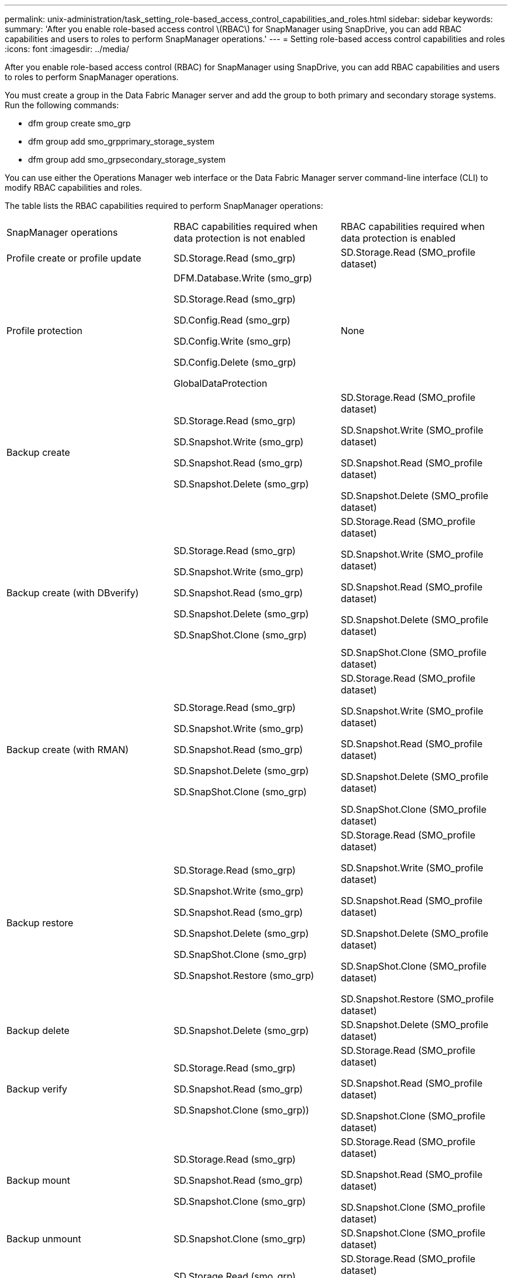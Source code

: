 ---
permalink: unix-administration/task_setting_role-based_access_control_capabilities_and_roles.html
sidebar: sidebar
keywords: 
summary: 'After you enable role-based access control \(RBAC\) for SnapManager using SnapDrive, you can add RBAC capabilities and users to roles to perform SnapManager operations.'
---
= Setting role-based access control capabilities and roles
:icons: font
:imagesdir: ../media/

[.lead]
After you enable role-based access control (RBAC) for SnapManager using SnapDrive, you can add RBAC capabilities and users to roles to perform SnapManager operations.

You must create a group in the Data Fabric Manager server and add the group to both primary and secondary storage systems. Run the following commands:

* dfm group create smo_grp
* dfm group add smo_grpprimary_storage_system
* dfm group add smo_grpsecondary_storage_system

You can use either the Operations Manager web interface or the Data Fabric Manager server command-line interface (CLI) to modify RBAC capabilities and roles.

The table lists the RBAC capabilities required to perform SnapManager operations:

|===
| SnapManager operations| RBAC capabilities required when data protection is not enabled| RBAC capabilities required when data protection is enabled
a|
Profile create or profile update
a|
SD.Storage.Read (smo_grp)
a|
SD.Storage.Read (SMO_profile dataset)
a|
Profile protection
a|
DFM.Database.Write (smo_grp)

SD.Storage.Read (smo_grp)

SD.Config.Read (smo_grp)

SD.Config.Write (smo_grp)

SD.Config.Delete (smo_grp)

GlobalDataProtection

a|
None
a|
Backup create
a|
SD.Storage.Read (smo_grp)

SD.Snapshot.Write (smo_grp)

SD.Snapshot.Read (smo_grp)

SD.Snapshot.Delete (smo_grp)

a|
SD.Storage.Read (SMO_profile dataset)

SD.Snapshot.Write (SMO_profile dataset)

SD.Snapshot.Read (SMO_profile dataset)

SD.Snapshot.Delete (SMO_profile dataset)

a|
Backup create (with DBverify)
a|
SD.Storage.Read (smo_grp)

SD.Snapshot.Write (smo_grp)

SD.Snapshot.Read (smo_grp)

SD.Snapshot.Delete (smo_grp)

SD.SnapShot.Clone (smo_grp)

a|
SD.Storage.Read (SMO_profile dataset)

SD.Snapshot.Write (SMO_profile dataset)

SD.Snapshot.Read (SMO_profile dataset)

SD.Snapshot.Delete (SMO_profile dataset)

SD.SnapShot.Clone (SMO_profile dataset)

a|
Backup create (with RMAN)
a|
SD.Storage.Read (smo_grp)

SD.Snapshot.Write (smo_grp)

SD.Snapshot.Read (smo_grp)

SD.Snapshot.Delete (smo_grp)

SD.SnapShot.Clone (smo_grp)

a|
SD.Storage.Read (SMO_profile dataset)

SD.Snapshot.Write (SMO_profile dataset)

SD.Snapshot.Read (SMO_profile dataset)

SD.Snapshot.Delete (SMO_profile dataset)

SD.SnapShot.Clone (SMO_profile dataset)

a|
Backup restore
a|
SD.Storage.Read (smo_grp)

SD.Snapshot.Write (smo_grp)

SD.Snapshot.Read (smo_grp)

SD.Snapshot.Delete (smo_grp)

SD.SnapShot.Clone (smo_grp)

SD.Snapshot.Restore (smo_grp)

a|
SD.Storage.Read (SMO_profile dataset)

SD.Snapshot.Write (SMO_profile dataset)

SD.Snapshot.Read (SMO_profile dataset)

SD.Snapshot.Delete (SMO_profile dataset)

SD.SnapShot.Clone (SMO_profile dataset)

SD.Snapshot.Restore (SMO_profile dataset)

a|
Backup delete
a|
SD.Snapshot.Delete (smo_grp)
a|
SD.Snapshot.Delete (SMO_profile dataset)
a|
Backup verify
a|
SD.Storage.Read (smo_grp)

SD.Snapshot.Read (smo_grp)

SD.Snapshot.Clone (smo_grp))

a|
SD.Storage.Read (SMO_profile dataset)

SD.Snapshot.Read (SMO_profile dataset)

SD.Snapshot.Clone (SMO_profile dataset)

a|
Backup mount
a|
SD.Storage.Read (smo_grp)

SD.Snapshot.Read (smo_grp)

SD.Snapshot.Clone (smo_grp)

a|
SD.Storage.Read (SMO_profile dataset)

SD.Snapshot.Read (SMO_profile dataset)

SD.Snapshot.Clone (SMO_profile dataset)

a|
Backup unmount
a|
SD.Snapshot.Clone (smo_grp)
a|
SD.Snapshot.Clone (SMO_profile dataset)
a|
Clone create
a|
SD.Storage.Read (smo_grp)

SD.Snapshot.Read (smo_grp)

SD.SnapShot.Clone (smo_grp)

a|
SD.Storage.Read (SMO_profile dataset)

SD.Snapshot.Read (SMO_profile dataset)

SD.SnapShot.Clone (SMO_profile dataset)

a|
Clone delete
a|
SD.Snapshot.Clone (smo_grp)
a|
SD.Snapshot.Clone (SMO_profile dataset)
a|
Clone split
a|
SD.Storage.Read (smo_grp)

SD.Snapshot.Read (smo_grp)

SD.SnapShot.Clone (smo_grp)

SD.Snapshot.Delete (smo_grp)

SD.Storage.Write (smo_grp)

a|
SD.Storage.Read (SMO_profile dataset)

SD.Snapshot.Read (SMO_profile dataset)

SD.SnapShot.Clone (SMO_profile dataset)

SD.Snapshot.Delete (SMO_profile dataset)

SD.Storage.Write (SMO_profile dataset)

|===
For details about defining RBAC capabilities, see the _OnCommand Unified Manager Operations Manager Administration Guide_.

. Access the Operations Manager console.
. From the Setup menu, select *Roles*.
. Select an existing role or create a new one.
. To assign operations to your database storage resources, click *Add capabilities*.
. On the Edit Role Settings page, to save your changes to the role, click *Update*.

*Related information*

http://support.netapp.com/documentation/productsatoz/index.html[_OnCommand Unified Manager Operations Manager Administration Guide_: [mysupport.netapp.com/documentation/productsatoz/index.html\](https://mysupport.netapp.com/documentation/productsatoz/index.html)]
